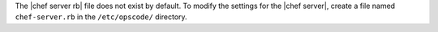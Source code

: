 .. The contents of this file may be included in multiple topics (using the includes directive).
.. The contents of this file should be modified in a way that preserves its ability to appear in multiple topics.


The |chef server rb| file does not exist by default. To modify the settings for the |chef server|, create a file named ``chef-server.rb`` in the ``/etc/opscode/`` directory.
